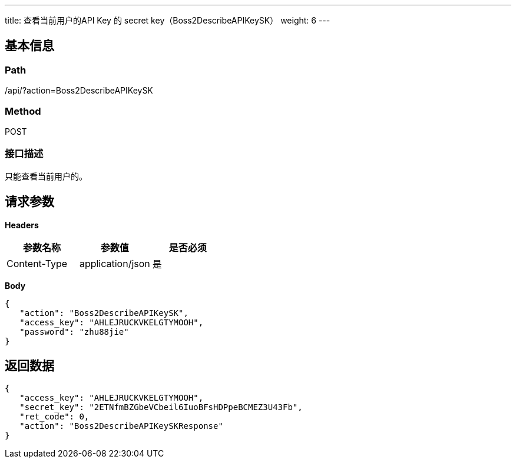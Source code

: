 ---
title: 查看当前用户的API Key 的 secret key（Boss2DescribeAPIKeySK）
weight: 6
---

== 基本信息

=== Path
/api/?action=Boss2DescribeAPIKeySK

=== Method
POST

=== 接口描述
只能查看当前用户的。


== 请求参数

*Headers*

[cols="3*", options="header"]

|===
| 参数名称 | 参数值 | 是否必须

| Content-Type
| application/json
| 是
|===

*Body*

[,javascript]
----
{
   "action": "Boss2DescribeAPIKeySK",
   "access_key": "AHLEJRUCKVKELGTYMOOH",
   "password": "zhu88jie"
}
----

== 返回数据

[,javascript]
----
{
   "access_key": "AHLEJRUCKVKELGTYMOOH",
   "secret_key": "2ETNfmBZGbeVCbeil6IuoBFsHDPpeBCMEZ3U43Fb",
   "ret_code": 0,
   "action": "Boss2DescribeAPIKeySKResponse"
}
----

